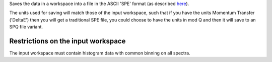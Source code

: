Saves the data in a workspace into a file in the ASCII 'SPE' format (as
described `here <Media:Spe_file_format.pdf>`__).

The units used for saving will match those of the input workspace, such
that if you have the units Momentum Transfer ('DeltaE') then you will
get a traditional SPE file, you could choose to have the units in mod Q
and then it will save to an SPQ file variant.

Restrictions on the input workspace
^^^^^^^^^^^^^^^^^^^^^^^^^^^^^^^^^^^

The input workspace must contain histogram data with common binning on
all spectra.
